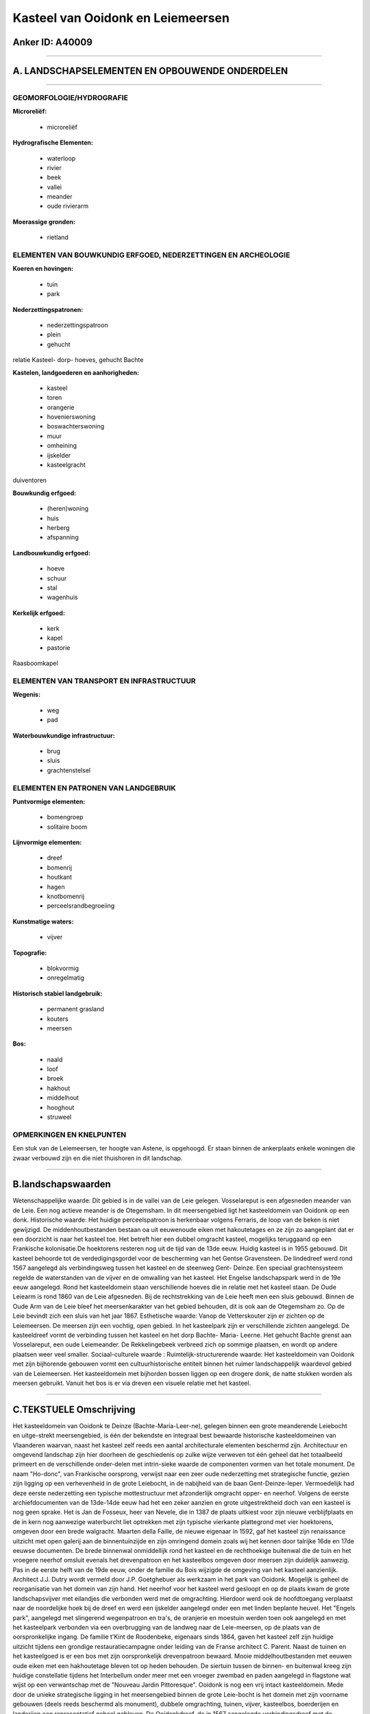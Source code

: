 Kasteel van Ooidonk en Leiemeersen
==================================

Anker ID: A40009
----------------

--------------

A. LANDSCHAPSELEMENTEN EN OPBOUWENDE ONDERDELEN
-----------------------------------------------

--------------

GEOMORFOLOGIE/HYDROGRAFIE
~~~~~~~~~~~~~~~~~~~~~~~~~

**Microreliëf:**

 * microreliëf


**Hydrografische Elementen:**

 * waterloop
 * rivier
 * beek
 * vallei
 * meander
 * oude rivierarm


**Moerassige gronden:**

 * rietland



ELEMENTEN VAN BOUWKUNDIG ERFGOED, NEDERZETTINGEN EN ARCHEOLOGIE
~~~~~~~~~~~~~~~~~~~~~~~~~~~~~~~~~~~~~~~~~~~~~~~~~~~~~~~~~~~~~~~

**Koeren en hovingen:**

 * tuin
 * park


**Nederzettingspatronen:**

 * nederzettingspatroon
 * plein
 * gehucht

relatie Kasteel- dorp- hoeves, gehucht Bachte

**Kastelen, landgoederen en aanhorigheden:**

 * kasteel
 * toren
 * orangerie
 * hovenierswoning
 * boswachterswoning
 * muur
 * omheining
 * ijskelder
 * kasteelgracht


duiventoren

**Bouwkundig erfgoed:**

 * (heren)woning
 * huis
 * herberg
 * afspanning


**Landbouwkundig erfgoed:**

 * hoeve
 * schuur
 * stal
 * wagenhuis


**Kerkelijk erfgoed:**

 * kerk
 * kapel
 * pastorie


Raasboomkapel

ELEMENTEN VAN TRANSPORT EN INFRASTRUCTUUR
~~~~~~~~~~~~~~~~~~~~~~~~~~~~~~~~~~~~~~~~~

**Wegenis:**

 * weg
 * pad


**Waterbouwkundige infrastructuur:**

 * brug
 * sluis
 * grachtenstelsel



ELEMENTEN EN PATRONEN VAN LANDGEBRUIK
~~~~~~~~~~~~~~~~~~~~~~~~~~~~~~~~~~~~~

**Puntvormige elementen:**

 * bomengroep
 * solitaire boom


**Lijnvormige elementen:**

 * dreef
 * bomenrij
 * houtkant
 * hagen
 * knotbomenrij
 * perceelsrandbegroeiing

**Kunstmatige waters:**

 * vijver


**Topografie:**

 * blokvormig
 * onregelmatig


**Historisch stabiel landgebruik:**

 * permanent grasland
 * kouters
 * meersen


**Bos:**

 * naald
 * loof
 * broek
 * hakhout
 * middelhout
 * hooghout
 * struweel



OPMERKINGEN EN KNELPUNTEN
~~~~~~~~~~~~~~~~~~~~~~~~~

Een stuk van de Leiemeersen, ter hoogte van Astene, is opgehoogd. Er
staan binnen de ankerplaats enkele woningen die zwaar verbouwd zijn en
die niet thuishoren in dit landschap.

--------------

B.landschapswaarden
-------------------

Wetenschappelijke waarde:
Dit gebied is in de vallei van de Leie gelegen. Vosselareput is een
afgesneden meander van de Leie. Een nog actieve meander is de
Otegemsham. In dit meersengebied ligt het kasteeldomein van Ooidonk op
een donk.
Historische waarde:
Het huidige perceelspatroon is herkenbaar volgens Ferraris, de loop
van de beken is niet gewijzigd. De middenhoutbestanden bestaan oa uit
eeuwenoude eiken met hakoutetages en ze zijn zo aangeplant dat er een
doorzicht is naar het kasteel toe. Het betreft hier een dubbel omgracht
kasteel, mogelijks teruggaand op een Frankische kolonisatie.De
hoektorens resteren nog uit de tijd van de 13de eeuw. Huidig kasteel is
in 1955 gebouwd. Dit kasteel behoorde tot de verdedigingsgordel voor de
bescherming van het Gentse Gravensteen. De lindedreef werd rond 1567
aangelegd als verbindingsweg tussen het kasteel en de steenweg Gent-
Deinze. Een speciaal grachtensysteem regelde de waterstanden van de
vijver en de omwalling van het kasteel. Het Engelse landschapspark werd
in de 19e eeuw aangelegd. Rond het kasteeldomein staan verschillende
hoeves die in relatie met het kasteel staan. De Oude Leiearm is rond
1860 van de Leie afgesneden. Bij de rechtstrekking van de Leie heeft men
een sluis gebouwd. Binnen de Oude Arm van de Leie bleef het
meersenkarakter van het gebied behouden, dit is ook aan de Otegemsham
zo. Op de Leie bevindt zich een sluis van het jaar 1867.
Esthetische waarde: Vanop de Vetterskouter zijn er zichten op de
Leiemeersen. De meersen zijn een vochtig, open gebied. In het
kasteelpark zijn er verschillende zichten aangelegd. De kasteeldreef
vormt de verbinding tussen het kasteel en het dorp Bachte- Maria-
Leerne. Het gehucht Bachte grenst aan Vosselareput, een oude
Leiemeander. De Rekkelingebeek verbreed zich op sommige plaatsen, en
wordt op andere plaatsen weer veel smaller.
Sociaal-culturele waarde :
Ruimtelijk-structurerende waarde:
Het kasteeldomein van Ooidonk met zijn bijhorende gebouwen vormt een
cultuurhistorische entiteit binnen het ruimer landschappelijk waardevol
gebied van de Leiemeersen. Het kasteeldomein met bijhorden bossen liggen
op een drogere donk, de natte stukken worden als meersen gebruikt.
Vanuit het bos is er via dreven een visuele relatie met het kasteel.

--------------

C.TEKSTUELE Omschrijving
------------------------

Het kasteeldomein van Ooidonk te Deinze (Bachte-Maria-Leer-ne),
gelegen binnen een grote meanderende Leiebocht en uitge-strekt
meersengebied, is één der bekendste en integraal best bewaarde
historische kasteeldomeinen van Vlaanderen waarvan, naast het kasteel
zelf reeds een aantal architecturale elementen beschermd zijn.
Architectuur en omgevend landschap zijn hier doorheen de geschiedenis op
zulke wijze verweven tot één geheel dat het totaalbeeld primeert en de
verschillende onder-delen met intrin-sieke waarde de componenten vormen
van het totale monument. De naam "Ho-donc", van Frankische oorsprong,
verwijst naar een zeer oude nederzetting met strategische functie,
gezien zijn ligging op een verhevenheid in de grote Leiebocht, in de
nabijheid van de baan Gent-Deinze-Ieper. Vermoedelijk had deze eerste
nederzetting een typische mottestructuur met afzonderlijk omgracht
opper- en neerhof. Volgens de eerste archiefdocumenten van de 13de-14de
eeuw had het een zeker aanzien en grote uitgestrektheid doch van een
kasteel is nog geen sprake. Het is Jan de Fosseux, heer van Nevele, die
in 1387 de plaats uitkiest voor zijn nieuwe verblijfplaats en de in kern
nog aanwezige waterburcht liet optrekken met zijn typische vierkante
plattegrond met vier hoektorens, omgeven door een brede walgracht.
Maarten della Faille, de nieuwe eigenaar in 1592, gaf het kasteel zijn
renaissance uitzicht met open galerij aan de binnentuinzijde en zijn
omringend domein zoals wij het kennen door talrijke 16de en 17de eeuwse
documenten. De brede binnenwal onmiddellijk rond het kasteel en de
rechthoekige buitenwal die de tuin en het vroegere neerhof omsluit
evenals het drevenpatroon en het kasteelbos omgeven door meersen zijn
duidelijk aanwezig. Pas in de eerste helft van de 19de eeuw, onder de
familie du Bois wijzigde de omgeving van het kasteel aanzienlijk.
Architect J.J. Dutry wordt vermeld door J.P. Goetghebuer als werkzaam in
het park van Ooidonk. Mogelijk is geheel de reorganisatie van het domein
van zijn hand. Het neerhof voor het kasteel werd gesloopt en op de
plaats kwam de grote landschapsvijver met eilandjes die verbonden werd
met de omgrachting. Hierdoor werd ook de hoofdtoegang verplaatst naar de
noordelijke hoek bij de dreef en werd een ijskelder aangelegd onder een
met linden beplante heuvel. Het "Engels park", aangelegd met slingerend
wegenpatroon en tra's, de oranjerie en moestuin werden toen ook
aangelegd en met het kasteelpark verbonden via een overbrugging van de
landweg naar de Leie-meersen, op de plaats van de oorspronkelijke
ingang. De familie t'Kint de Roodenbeke, eigenaars sinds 1864, gaven het
kasteel zelf zijn huidige uitzicht tijdens een grondige
restauratiecampagne onder leiding van de Franse architect C. Parent.
Naast de tuinen en het kasteelgoed is er een bos met zijn oorspronkelijk
drevenpatroon bewaard. Mooie middelhoutbestanden met eeuwen oude eiken
met een hakhoutetage bleven tot op heden behouden. De siertuin tussen de
binnen- en buitenwal kreeg zijn huidige constellatie tijdens het
Interbellum onder meer met een vroeger zwembad en paden aangelegd in
flagstone wat wijst op een verwantschap met de "Nouveau Jardin
Pittoresque". Ooidonk is nog een vrij intact kasteeldomein. Mede door de
unieke strategische ligging in het meersengebied binnen de grote
Leie-bocht is het domein met zijn voorname gebouwen (deels reeds
beschermd als monument), dubbele omgrachting, tuinen, vijver,
kasteelbos, boerderijen en landerijen een representatief geheel
gebleven. De Ooidonkdreef, de in 1567 aangelegde verbindingsdreef met de
steenweg, is nog een unieke lindendreef met bij de steenweg het vroegere
dorpscentrum van Sint-Maria-Leerne en verder een rechtlijnig verloop
doorheen de weilanden. Links en rechts van Ooidonkdreef of aansluitend
bij het kasteelgoed in het zuiden liggen nog enkele hoeven die sinds
eeuwen deel uitmaken van de bezittingen van het kasteel en die wegens
hun historische samenhang en hun intrinsieke architecturale waarde
eveneens binnen het erfgoedlandschap zijn opgenomen. De arm van de oude
Leie te Astene wordt ook nog wel Vosselareput genoemd (naar een stuk van
de arm dat is ingericht als zwemgelegenheid). Het zicht rond deze arm
wordt grotendeels bepaald door de omliggende weilanden, hier en daar
komen woningen voor langs de arm. Deze voormalige Leie meander heeft een
lengte van 4710 meter. Over het juiste tijdstip van het afsluiten van
deze arm heerst onduidelijkheid. Afhankelijk van de bron varieert het
jaartal tussen 1850 en 1860. De overheid zou de 'heuvel' hebben
doorgestoken, een sas geboord en aldus de scheepsweg verkort hebben.
Volgens het sashuis te Astene is de sluis te Astene waarschijnlijk vanaf
1865 gebouwd en gebeurde de afsluiting van de meander vermoedelijk in
1867. Het landschap binnen de meander typeert zich als meersengebied,
met weinig lineaire vegetatie. Sinds de Ferrariskaart zijn er geen
spectaculaire wijzigingen gebeurd. Aan de oostelijke zijde van het
Kasteel van Ooidonk ligt eveneens een meersengebied. Een meander van de
Leie, Otegemsham, slingert zich hier door de weilanden. Aan de overzijde
van de Leie ligt het Kasteel Ter Lake, nu Ter Leie genoemd. Het boomrijk
park eromheen is in de Coleghemham gelegen. Het park is toegankelijk via
een smeedijzeren hek, het huidige gebouw dateert van 1841, later
gebeurden nog aanpassingen. De overwelfde kelders van het vroegere
feodale heerlijke verblijf van "Ter Laecke", van de heren van Nevel
afhankelijk en reed in de 15e eeuw vermeld, bleef als oude kern bewaard.
Het erfgoedlandschap, dat uit het Kasteeldomein van Ooidonk en de
omliggende Leiemeersen bestaat, wordt bijna volledig door bewoning
omsloten. Vanop de kleine Vetterskouter heeft men een zich op de
Leiemeersen. Het gehucht Bachte is aan de oever van de Oude Leiearm
gelegen. Over het kerkje van Bachte, dat een zeer vroege oorsprong
heeft, zijn thans nog sporen uit de 11e en 12e eeuw. Er zijn geen
middeleeuwse geschreven bronnen, wel wordt in 820 en 941 gewag gemaakt
van de plaats Bathio of Batta, mogelijk te identificeren met het later
Bachte. Het Sint- Pieters-en-Pauluskerkje van Bachte, geeft ons een vrij
goed beeld van een eenbeukig zaalkerkje.

